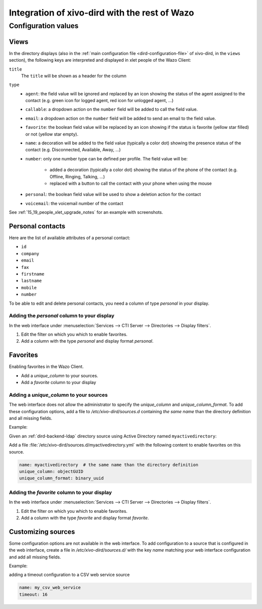 .. _xivo-dird-integration:

**********************************************
Integration of xivo-dird with the rest of Wazo
**********************************************

Configuration values
====================

.. _dird-integration-views:

Views
-----

In the directory displays (also in the :ref:`main configuration file <dird-configuration-file>` of xivo-dird, in the ``views`` section), the
following keys are interpreted and displayed in xlet people of the Wazo Client:

``title``
   The ``title`` will be shown as a header for the column

``type``
   * ``agent``: the field value will be ignored and replaced by an icon showing the status of the
     agent assigned to the contact (e.g. green icon for logged agent, red icon for unlogged agent,
     ...)
   * ``callable``: a dropdown action on the ``number`` field will be added to call the field value.
   * ``email``: a dropdown action on the ``number`` field will be added to send an email to the
     field value.
   * ``favorite``: the boolean field value will be replaced by an icon showing if the status is
     favorite (yellow star filled) or not (yellow star empty).
   * ``name``: a decoration will be added to the field value (typically a color dot) showing the
     presence status of the contact (e.g. Disconnected, Available, Away, ...)
   * ``number``: only one number type can be defined per profile. The field value will be:

      * added a decoration (typically a color dot) showing the status of the phone of the contact
        (e.g. Offline, Ringing, Talking, ...)
      * replaced with a button to call the contact with your phone when using the mouse

   * ``personal``: the boolean field value will be used to show a deletion action for the contact
   * ``voicemail``: the voicemail number of the contact

See :ref:`15_19_people_xlet_upgrade_notes` for an example with screenshots.


.. _personal-contact-attributes:

Personal contacts
-----------------

Here are the list of available attributes of a personal contact:

* ``id``
* ``company``
* ``email``
* ``fax``
* ``firstname``
* ``lastname``
* ``mobile``
* ``number``


To be able to edit and delete personal contacts, you need a column of type `personal` in your display.

Adding the `personal` column to your display
^^^^^^^^^^^^^^^^^^^^^^^^^^^^^^^^^^^^^^^^^^^^

In the web interface under :menuselection:`Services --> CTI Server --> Directories --> Display filters`.

#. Edit the filter on which you which to enable favorites.
#. Add a column with the type `personal` and display format `personal`.



Favorites
---------

Enabling favorites in the Wazo Client.

* Add a `unique_column` to your sources.
* Add a `favorite` column to your display


Adding a `unique_column` to your sources
^^^^^^^^^^^^^^^^^^^^^^^^^^^^^^^^^^^^^^^^

The web interface does not allow the administrator to specify the `unique_column` and
`unique_column_format`. To add these configuration options, add a file to `/etc/xivo-dird/sources.d`
containing *the same name* than the directory definition and all missing fields.

Example:

Given an :ref:`dird-backend-ldap` directory source using Active Directory named ``myactivedirectory``:

.. image:: images/active-directory-unique.png

Add a file :file:`/etc/xivo-dird/sources.d/myactivedirectory.yml` with the following content to
enable favorites on this source.

.. code-block:: yaml

    name: myactivedirectory  # the same name than the directory definition
    unique_column: objectGUID
    unique_column_format: binary_uuid


Adding the `favorite` column to your display
^^^^^^^^^^^^^^^^^^^^^^^^^^^^^^^^^^^^^^^^^^^^

In the web interface under :menuselection:`Services --> CTI Server --> Directories --> Display filters`.

#. Edit the filter on which you which to enable favorites.
#. Add a column with the type `favorite` and display format `favorite`.


Customizing sources
-------------------

Some configuration options are not available in the web interface. To add configuration to a source
that is configured in the web interface, create a file in `/etc/xivo-dird/sources.d/` with the key
`name` matching your web interface configuration and add all missing fields.

Example:

adding a timeout configuration to a CSV web service source

.. code-block:: yaml

    name: my_csv_web_service
    timeout: 16
